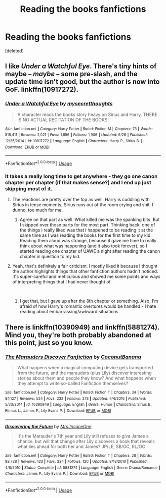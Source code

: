 #+TITLE: Reading the books fanfictions

* Reading the books fanfictions
:PROPERTIES:
:Score: 2
:DateUnix: 1538773618.0
:DateShort: 2018-Oct-06
:END:
[deleted]


** I like /Under a Watchful Eye/. There's tiny hints of maybe -- /maybe/ -- some pre-slash, and the update time isn't good, but the author is now into GoF. linkffn(10917272).
:PROPERTIES:
:Score: 3
:DateUnix: 1538774085.0
:DateShort: 2018-Oct-06
:END:

*** [[https://www.fanfiction.net/s/10917272/1/][*/Under a Watchful Eye/*]] by [[https://www.fanfiction.net/u/2267583/mysecretthoughts][/mysecretthoughts/]]

#+begin_quote
  A character reads the books story heavy on Sirius and Harry. THERE IS NO ACTUAL RECITATION OF THE BOOKS!
#+end_quote

^{/Site/:} ^{fanfiction.net} ^{*|*} ^{/Category/:} ^{Harry} ^{Potter} ^{*|*} ^{/Rated/:} ^{Fiction} ^{M} ^{*|*} ^{/Chapters/:} ^{73} ^{*|*} ^{/Words/:} ^{518,411} ^{*|*} ^{/Reviews/:} ^{2,021} ^{*|*} ^{/Favs/:} ^{1,656} ^{*|*} ^{/Follows/:} ^{1,906} ^{*|*} ^{/Updated/:} ^{6/26} ^{*|*} ^{/Published/:} ^{12/25/2014} ^{*|*} ^{/id/:} ^{10917272} ^{*|*} ^{/Language/:} ^{English} ^{*|*} ^{/Characters/:} ^{Harry} ^{P.,} ^{Sirius} ^{B.} ^{*|*} ^{/Download/:} ^{[[http://www.ff2ebook.com/old/ffn-bot/index.php?id=10917272&source=ff&filetype=epub][EPUB]]} ^{or} ^{[[http://www.ff2ebook.com/old/ffn-bot/index.php?id=10917272&source=ff&filetype=mobi][MOBI]]}

--------------

*FanfictionBot*^{2.0.0-beta} | [[https://github.com/tusing/reddit-ffn-bot/wiki/Usage][Usage]]
:PROPERTIES:
:Author: FanfictionBot
:Score: 1
:DateUnix: 1538774095.0
:DateShort: 2018-Oct-06
:END:


*** It takes a really long time to get anywhere - they go one canon chapter per chapter (if that makes sense?) and I end up just skipping most of it.
:PROPERTIES:
:Author: 4wallsandawindow
:Score: 1
:DateUnix: 1538784676.0
:DateShort: 2018-Oct-06
:END:

**** The reactions are pretty over the top as well. Harry is cuddling with Sirius in tense moments, Sirius runs out of the room crying and shit. I dunno, too much for me.
:PROPERTIES:
:Author: AutumnSouls
:Score: 4
:DateUnix: 1538791445.0
:DateShort: 2018-Oct-06
:END:

***** Agree on that part as well. What killed me was the spanking bits. But I skipped over those parts for the most part. Thinking back, one of the things I really liked was that I happened to be reading it at the same time as I was reading the books for the first time to my kid. Reading them aloud was strange, because it gave me time to really think about what was happening (and it also took forever), so I started reading one chapter of UAWE a night after reading the canon chapter in question to my kid.
:PROPERTIES:
:Score: 1
:DateUnix: 1538795745.0
:DateShort: 2018-Oct-06
:END:


**** Yeah, that's definitely a fair criticism. I mostly liked it because I thought the author highlights things that other fanfiction authors hadn't noticed. It's super-careful and meticulous and showed me some points and ways of interpreting things that I had never thought of.

​
:PROPERTIES:
:Score: 1
:DateUnix: 1538787050.0
:DateShort: 2018-Oct-06
:END:

***** I get that, but I gave up after the 8th chapter or something. Also, I'm afraid of how Harry's romantic overtures would be handled - I hate reading about embarrassing/awkward situations.
:PROPERTIES:
:Author: 4wallsandawindow
:Score: 2
:DateUnix: 1538787461.0
:DateShort: 2018-Oct-06
:END:


** There is linkffn(10390949) and linkffn(5881274). Mind you, they're both probably abandoned at this point, just so you know.
:PROPERTIES:
:Author: blackhole_124
:Score: 1
:DateUnix: 1538778356.0
:DateShort: 2018-Oct-06
:END:

*** [[https://www.fanfiction.net/s/10390949/1/][*/The Marauders Discover Fanfiction/*]] by [[https://www.fanfiction.net/u/5676185/CoconutBanana][/CoconutBanana/]]

#+begin_quote
  What happens when a magical computing device gets transported from the future, and the marauders (plus Lily) discover interesting stories about them and people they know? And what happens when they attempt to write so-called Fanfiction themselves?
#+end_quote

^{/Site/:} ^{fanfiction.net} ^{*|*} ^{/Category/:} ^{Harry} ^{Potter} ^{*|*} ^{/Rated/:} ^{Fiction} ^{T} ^{*|*} ^{/Chapters/:} ^{34} ^{*|*} ^{/Words/:} ^{84,127} ^{*|*} ^{/Reviews/:} ^{524} ^{*|*} ^{/Favs/:} ^{232} ^{*|*} ^{/Follows/:} ^{273} ^{*|*} ^{/Updated/:} ^{7/4/2016} ^{*|*} ^{/Published/:} ^{5/30/2014} ^{*|*} ^{/id/:} ^{10390949} ^{*|*} ^{/Language/:} ^{English} ^{*|*} ^{/Genre/:} ^{Humor} ^{*|*} ^{/Characters/:} ^{Sirius} ^{B.,} ^{Remus} ^{L.,} ^{James} ^{P.,} ^{Lily} ^{Evans} ^{P.} ^{*|*} ^{/Download/:} ^{[[http://www.ff2ebook.com/old/ffn-bot/index.php?id=10390949&source=ff&filetype=epub][EPUB]]} ^{or} ^{[[http://www.ff2ebook.com/old/ffn-bot/index.php?id=10390949&source=ff&filetype=mobi][MOBI]]}

--------------

[[https://www.fanfiction.net/s/5881274/1/][*/Discovering the Future/*]] by [[https://www.fanfiction.net/u/714473/Mrs-InsaneOne][/Mrs.InsaneOne/]]

#+begin_quote
  It's the Marauder's 7th year and Lily still refuses to give James a chance, but will that change after Lily discovers a book that reveals what lies ahead for both her and James? JP/LE, SB/OC, RL/OC
#+end_quote

^{/Site/:} ^{fanfiction.net} ^{*|*} ^{/Category/:} ^{Harry} ^{Potter} ^{*|*} ^{/Rated/:} ^{Fiction} ^{T} ^{*|*} ^{/Chapters/:} ^{28} ^{*|*} ^{/Words/:} ^{88,728} ^{*|*} ^{/Reviews/:} ^{133} ^{*|*} ^{/Favs/:} ^{234} ^{*|*} ^{/Follows/:} ^{120} ^{*|*} ^{/Updated/:} ^{8/18/2010} ^{*|*} ^{/Published/:} ^{4/8/2010} ^{*|*} ^{/Status/:} ^{Complete} ^{*|*} ^{/id/:} ^{5881274} ^{*|*} ^{/Language/:} ^{English} ^{*|*} ^{/Genre/:} ^{Drama/Romance} ^{*|*} ^{/Characters/:} ^{James} ^{P.,} ^{Lily} ^{Evans} ^{P.} ^{*|*} ^{/Download/:} ^{[[http://www.ff2ebook.com/old/ffn-bot/index.php?id=5881274&source=ff&filetype=epub][EPUB]]} ^{or} ^{[[http://www.ff2ebook.com/old/ffn-bot/index.php?id=5881274&source=ff&filetype=mobi][MOBI]]}

--------------

*FanfictionBot*^{2.0.0-beta} | [[https://github.com/tusing/reddit-ffn-bot/wiki/Usage][Usage]]
:PROPERTIES:
:Author: FanfictionBot
:Score: 1
:DateUnix: 1538778376.0
:DateShort: 2018-Oct-06
:END:
